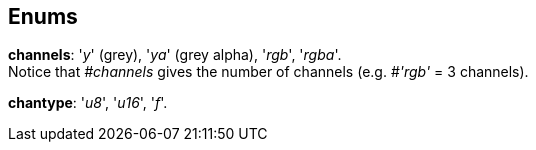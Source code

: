 
[[enums]]
== Enums

[[channels]]
[small]#*channels*: '_y_' (grey), '_ya_' (grey alpha), '_rgb_', '_rgba_'. +
Notice that _#channels_ gives the number of channels (e.g. #_'rgb'_ = 3 channels).#

[[chantype]]
[small]#*chantype*: '_u8_', '_u16_', '_f_'.#

